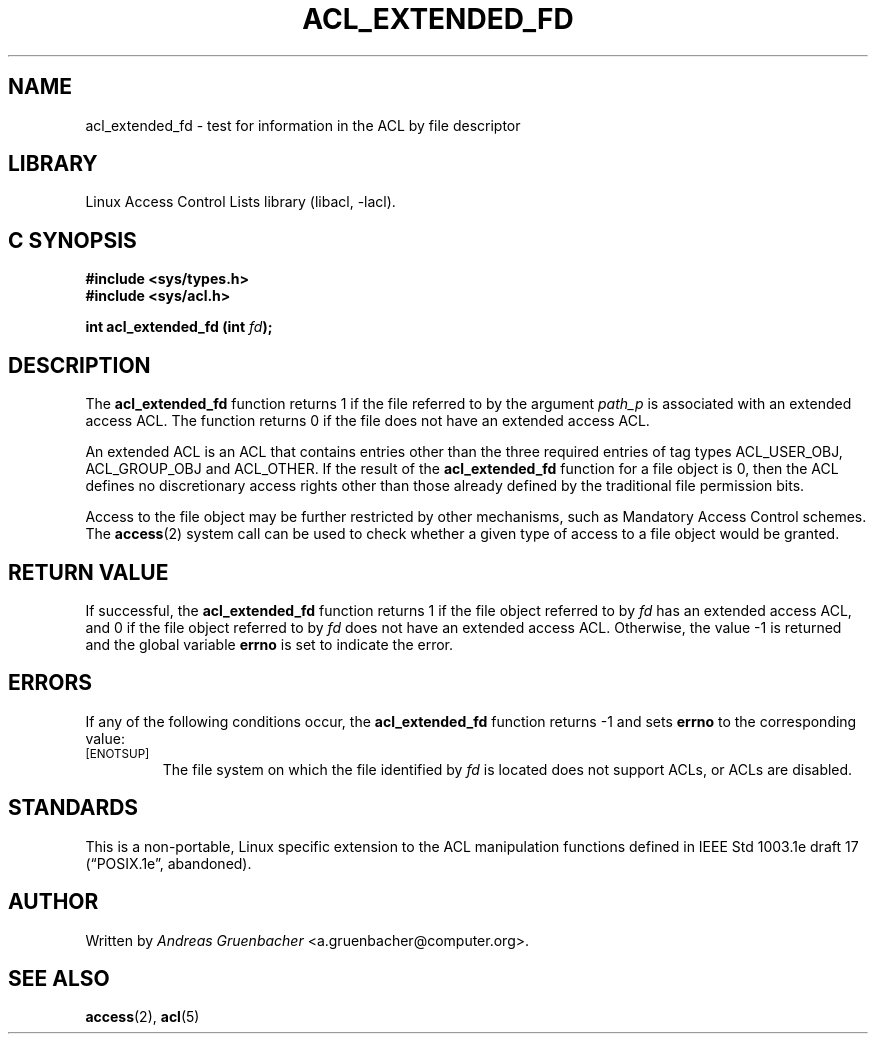 .\" Access Control Lists manual pages
.\"
.\" (C) 2002 Andreas Gruenbacher, <a.gruenbacher@computer.org>
.\"
.\" THIS SOFTWARE IS PROVIDED BY THE AUTHOR AND CONTRIBUTORS ``AS IS'' AND
.\" ANY EXPRESS OR IMPLIED WARRANTIES, INCLUDING, BUT NOT LIMITED TO, THE
.\" IMPLIED WARRANTIES OF MERCHANTABILITY AND FITNESS FOR A PARTICULAR PURPOSE
.\" ARE DISCLAIMED.  IN NO EVENT SHALL THE AUTHOR OR CONTRIBUTORS BE LIABLE
.\" FOR ANY DIRECT, INDIRECT, INCIDENTAL, SPECIAL, EXEMPLARY, OR CONSEQUENTIAL
.\" DAMAGES (INCLUDING, BUT NOT LIMITED TO, PROCUREMENT OF SUBSTITUTE GOODS
.\" OR SERVICES; LOSS OF USE, DATA, OR PROFITS; OR BUSINESS INTERRUPTION)
.\" HOWEVER CAUSED AND ON ANY THEORY OF LIABILITY, WHETHER IN CONTRACT, STRICT
.\" LIABILITY, OR TORT (INCLUDING NEGLIGENCE OR OTHERWISE) ARISING IN ANY WAY
.\" OUT OF THE USE OF THIS SOFTWARE, EVEN IF ADVISED OF THE POSSIBILITY OF
.\" SUCH DAMAGE.
.\"
.TH ACL_EXTENDED_FD 3 "Linux ACL Library" "March 2002" "Access Control Lists"
.SH NAME
acl_extended_fd \- test for information in the ACL by file descriptor
.SH LIBRARY
Linux Access Control Lists library (libacl, \-lacl).
.SH C SYNOPSIS
.sp
.nf
.B #include <sys/types.h>
.B #include <sys/acl.h>
.sp
.B "int acl_extended_fd (int \f2fd\f3);"
.Op
.SH DESCRIPTION
The
.B acl_extended_fd
function returns 1 if the file referred to by the argument
.I path_p
is associated with an extended access ACL. The function returns 0
if the file does not have an extended access ACL.
.PP
An extended ACL is an ACL that contains entries other than the three
required entries of tag types ACL_USER_OBJ, ACL_GROUP_OBJ and ACL_OTHER.
If the result of the
.B acl_extended_fd
function for a file object is 0,
then the ACL defines no discretionary access rights other than those
already defined by the traditional file permission bits.
.PP
Access to the file object may be further restricted by other
mechanisms, such as Mandatory Access Control schemes. The
.BR access (2)
system call can be used to check whether a given type of access to a file
object would be granted.
.SH RETURN VALUE
If successful, the
.B acl_extended_fd
function returns 1 if the file object referred to by
.I fd
has an extended access ACL, and 0 if the file object referred to by
.I fd
does not have an extended access ACL. Otherwise, the value -1
is returned and the global variable
.B errno
is set to indicate the error.
.SH ERRORS
If any of the following conditions occur, the
.B acl_extended_fd
function returns -1 and sets
.B errno
to the corresponding value:
.TP
.SM
\%[ENOTSUP]
The file system on which the file identified by
.I fd
is located does not support ACLs, or ACLs are disabled.
.SH STANDARDS
This is a non-portable, Linux specific extension to the ACL manipulation
functions defined in IEEE Std 1003.1e draft 17 (\(lqPOSIX.1e\(rq, abandoned).
.SH AUTHOR
Written by
.I "Andreas Gruenbacher"
<a.gruenbacher@computer.org>.
.SH SEE ALSO
.BR access (2),
.BR acl (5)

